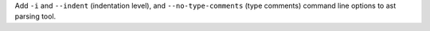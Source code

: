Add ``-i`` and ``--indent`` (indentation level), and ``--no-type-comments``
(type comments) command line options to ast parsing tool.
